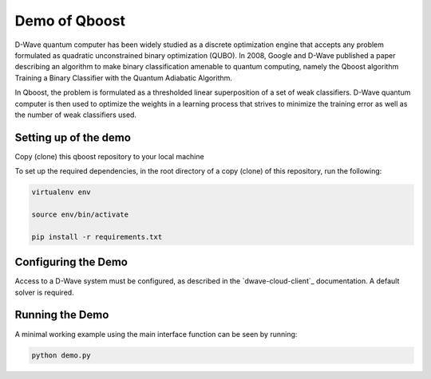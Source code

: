 Demo of Qboost
==============

D-Wave quantum computer has been widely studied as a discrete optimization engine that accepts any problem formulated as quadratic unconstrained binary optimization (QUBO). In 2008, Google and D-Wave published a paper describing an algorithm to make binary classification amenable to quantum computing, namely the Qboost algorithm Training a Binary Classifier with the Quantum Adiabatic Algorithm.

In Qboost, the problem is formulated as a thresholded linear superposition of a set of weak classifiers. D-Wave quantum computer is then used to optimize the weights in a learning process that strives to minimize the training error as well as the number of weak classifiers used.



Setting up of the demo
----------------------

Copy (clone) this qboost repository to your local machine

To set up the required dependencies, in the root directory of a copy (clone) of this repository, run the following:

.. code-block:: bash

  virtualenv env

  source env/bin/activate

  pip install -r requirements.txt

Configuring the Demo
--------------------

Access to a D-Wave system must be configured, as described in the `dwave-cloud-client`_ documentation. A default solver
is required.


Running the Demo
----------------

A minimal working example using the main interface function can be seen by running:

.. code-block:: bash

  python demo.py
